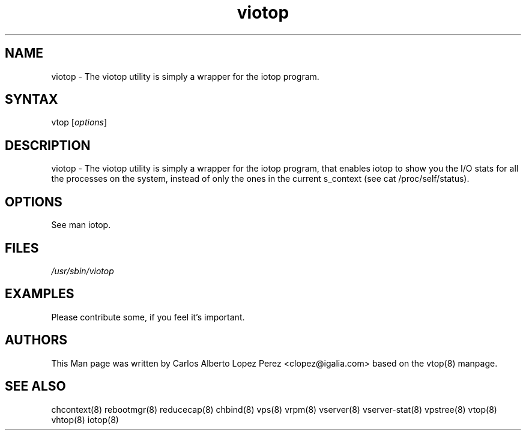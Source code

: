 .TH "viotop" "8" "May 2013" "viotop -- wrapper for the iotop program" "System Administration"
.SH "NAME"
.LP
viotop \- The viotop utility is simply a wrapper for the iotop program.
.SH "SYNTAX"
.LP
vtop [\fIoptions\fP]

.SH "DESCRIPTION"
.LP
viotop \- The viotop utility is simply a wrapper for the iotop program, that enables iotop to show you the I/O stats for all the processes on the system, instead of only the ones in the current s_context (see cat /proc/self/status).
.SH "OPTIONS"
.LP
.TP
See man iotop.
.SH "FILES"
.LP
\fI/usr/sbin/viotop\fP


.SH "EXAMPLES"
.LP
Please contribute some, if you feel it's important.
.SH "AUTHORS"
.LP
This Man page was written by Carlos Alberto Lopez Perez <clopez@igalia.com> based on the vtop(8) manpage.
.SH "SEE ALSO"
.LP
chcontext(8) rebootmgr(8) reducecap(8)
chbind(8) vps(8) vrpm(8) vserver(8)
vserver\-stat(8) vpstree(8) vtop(8)
vhtop(8) iotop(8)
